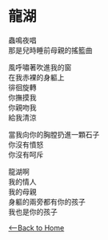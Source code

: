 #+OPTIONS: \n:t
* 龍湖
蟲鳴夜唱
那是兒時睡前母親的搖籃曲

風呼嘯著吹進我的窗
在我赤裸的身軀上
徘徊旋轉
你撫摸我
你親吻我
給我清涼

當我向你的胸膛扔進一顆石子
你沒有憤怒
你沒有呵斥

龍湖啊
我的情人
我的母親
身軀的兩旁都有你的孩子
我也是你的孩子

[[./index.org][<--Back to Home]]
